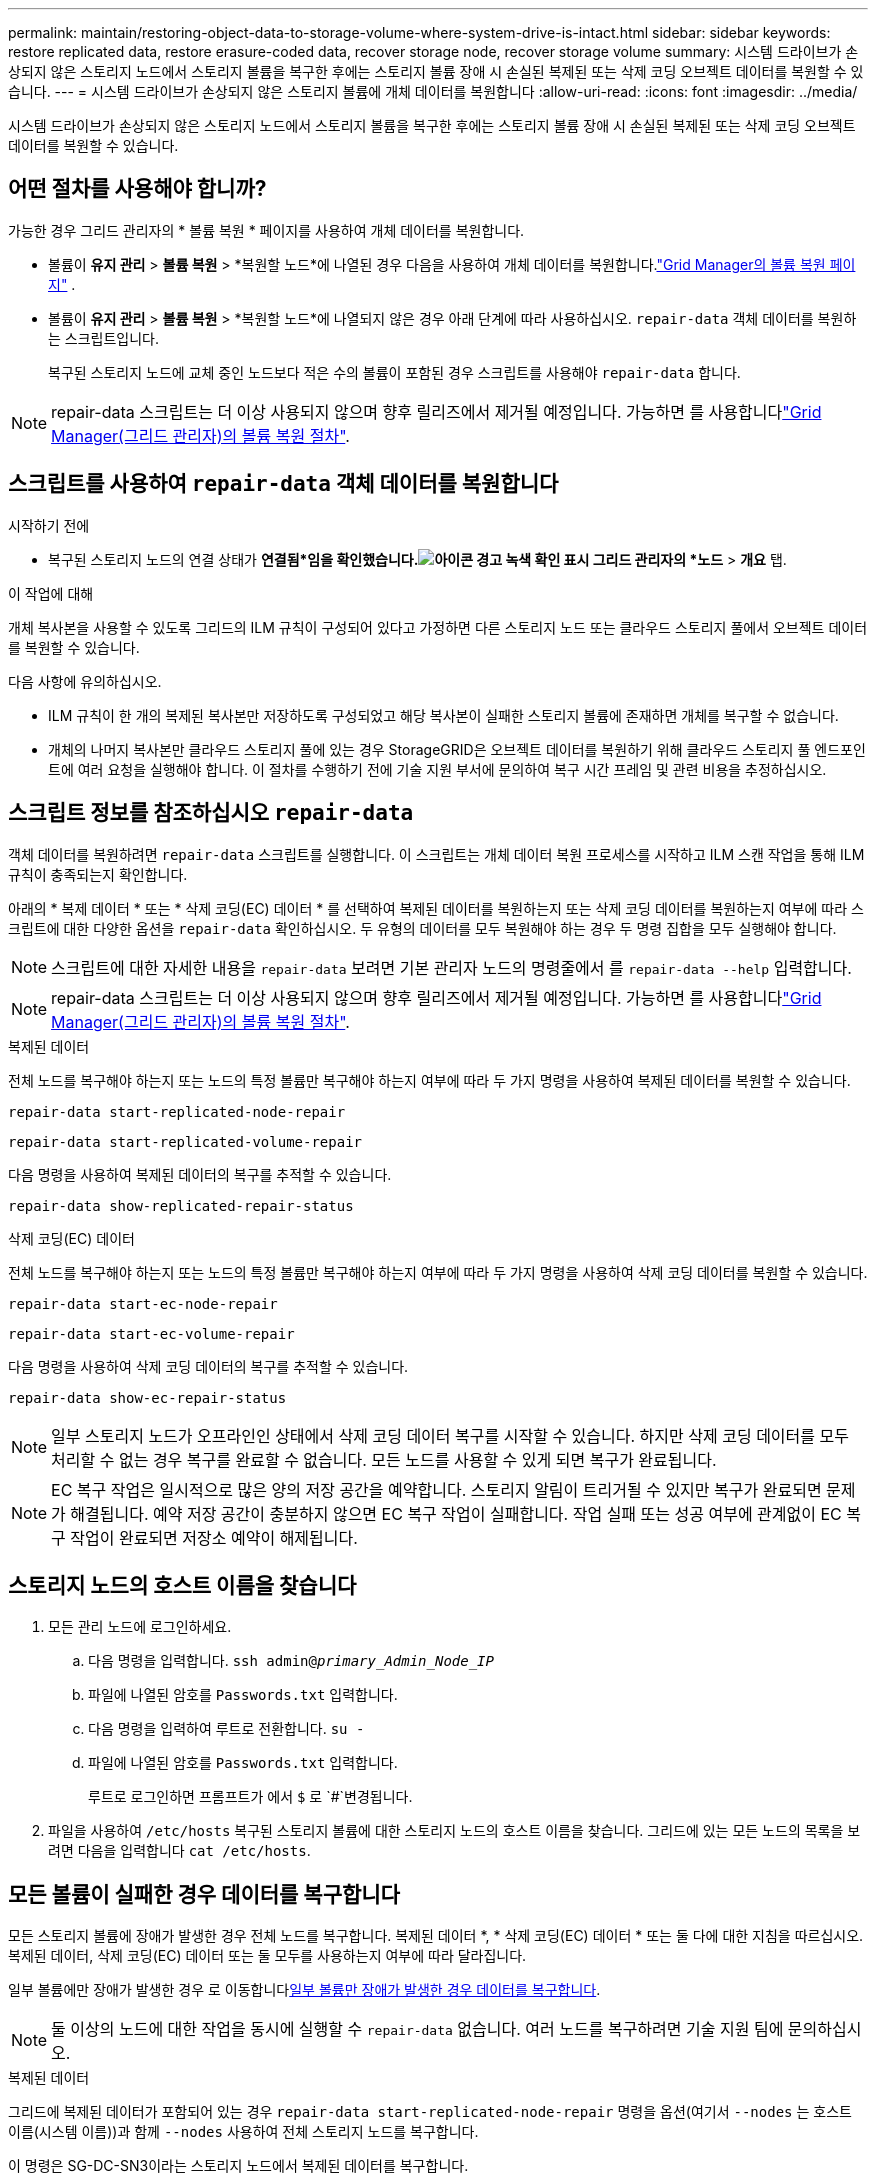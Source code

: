 ---
permalink: maintain/restoring-object-data-to-storage-volume-where-system-drive-is-intact.html 
sidebar: sidebar 
keywords: restore replicated data, restore erasure-coded data, recover storage node, recover storage volume 
summary: 시스템 드라이브가 손상되지 않은 스토리지 노드에서 스토리지 볼륨을 복구한 후에는 스토리지 볼륨 장애 시 손실된 복제된 또는 삭제 코딩 오브젝트 데이터를 복원할 수 있습니다. 
---
= 시스템 드라이브가 손상되지 않은 스토리지 볼륨에 개체 데이터를 복원합니다
:allow-uri-read: 
:icons: font
:imagesdir: ../media/


[role="lead"]
시스템 드라이브가 손상되지 않은 스토리지 노드에서 스토리지 볼륨을 복구한 후에는 스토리지 볼륨 장애 시 손실된 복제된 또는 삭제 코딩 오브젝트 데이터를 복원할 수 있습니다.



== 어떤 절차를 사용해야 합니까?

가능한 경우 그리드 관리자의 * 볼륨 복원 * 페이지를 사용하여 개체 데이터를 복원합니다.

* 볼륨이 *유지 관리* > *볼륨 복원* > *복원할 노드*에 나열된 경우 다음을 사용하여 개체 데이터를 복원합니다.link:../maintain/restoring-volume.html["Grid Manager의 볼륨 복원 페이지"] .
* 볼륨이 *유지 관리* > *볼륨 복원* > *복원할 노드*에 나열되지 않은 경우 아래 단계에 따라 사용하십시오. `repair-data` 객체 데이터를 복원하는 스크립트입니다.
+
복구된 스토리지 노드에 교체 중인 노드보다 적은 수의 볼륨이 포함된 경우 스크립트를 사용해야 `repair-data` 합니다.




NOTE: repair-data 스크립트는 더 이상 사용되지 않으며 향후 릴리즈에서 제거될 예정입니다. 가능하면 를 사용합니다link:../maintain/restoring-volume.html["Grid Manager(그리드 관리자)의 볼륨 복원 절차"].



== 스크립트를 사용하여 `repair-data` 객체 데이터를 복원합니다

.시작하기 전에
* 복구된 스토리지 노드의 연결 상태가 *연결됨*임을 확인했습니다.image:../media/icon_alert_green_checkmark.png["아이콘 경고 녹색 확인 표시"] 그리드 관리자의 *노드* > *개요* 탭.


.이 작업에 대해
개체 복사본을 사용할 수 있도록 그리드의 ILM 규칙이 구성되어 있다고 가정하면 다른 스토리지 노드 또는 클라우드 스토리지 풀에서 오브젝트 데이터를 복원할 수 있습니다.

다음 사항에 유의하십시오.

* ILM 규칙이 한 개의 복제된 복사본만 저장하도록 구성되었고 해당 복사본이 실패한 스토리지 볼륨에 존재하면 개체를 복구할 수 없습니다.
* 개체의 나머지 복사본만 클라우드 스토리지 풀에 있는 경우 StorageGRID은 오브젝트 데이터를 복원하기 위해 클라우드 스토리지 풀 엔드포인트에 여러 요청을 실행해야 합니다. 이 절차를 수행하기 전에 기술 지원 부서에 문의하여 복구 시간 프레임 및 관련 비용을 추정하십시오.




== 스크립트 정보를 참조하십시오 `repair-data`

객체 데이터를 복원하려면 `repair-data` 스크립트를 실행합니다. 이 스크립트는 개체 데이터 복원 프로세스를 시작하고 ILM 스캔 작업을 통해 ILM 규칙이 충족되는지 확인합니다.

아래의 * 복제 데이터 * 또는 * 삭제 코딩(EC) 데이터 * 를 선택하여 복제된 데이터를 복원하는지 또는 삭제 코딩 데이터를 복원하는지 여부에 따라 스크립트에 대한 다양한 옵션을 `repair-data` 확인하십시오. 두 유형의 데이터를 모두 복원해야 하는 경우 두 명령 집합을 모두 실행해야 합니다.


NOTE: 스크립트에 대한 자세한 내용을 `repair-data` 보려면 기본 관리자 노드의 명령줄에서 를 `repair-data --help` 입력합니다.


NOTE: repair-data 스크립트는 더 이상 사용되지 않으며 향후 릴리즈에서 제거될 예정입니다. 가능하면 를 사용합니다link:../maintain/restoring-volume.html["Grid Manager(그리드 관리자)의 볼륨 복원 절차"].

[role="tabbed-block"]
====
.복제된 데이터
--
전체 노드를 복구해야 하는지 또는 노드의 특정 볼륨만 복구해야 하는지 여부에 따라 두 가지 명령을 사용하여 복제된 데이터를 복원할 수 있습니다.

`repair-data start-replicated-node-repair`

`repair-data start-replicated-volume-repair`

다음 명령을 사용하여 복제된 데이터의 복구를 추적할 수 있습니다.

`repair-data show-replicated-repair-status`

--
.삭제 코딩(EC) 데이터
--
전체 노드를 복구해야 하는지 또는 노드의 특정 볼륨만 복구해야 하는지 여부에 따라 두 가지 명령을 사용하여 삭제 코딩 데이터를 복원할 수 있습니다.

`repair-data start-ec-node-repair`

`repair-data start-ec-volume-repair`

다음 명령을 사용하여 삭제 코딩 데이터의 복구를 추적할 수 있습니다.

`repair-data show-ec-repair-status`


NOTE: 일부 스토리지 노드가 오프라인인 상태에서 삭제 코딩 데이터 복구를 시작할 수 있습니다. 하지만 삭제 코딩 데이터를 모두 처리할 수 없는 경우 복구를 완료할 수 없습니다. 모든 노드를 사용할 수 있게 되면 복구가 완료됩니다.


NOTE: EC 복구 작업은 일시적으로 많은 양의 저장 공간을 예약합니다. 스토리지 알림이 트리거될 수 있지만 복구가 완료되면 문제가 해결됩니다. 예약 저장 공간이 충분하지 않으면 EC 복구 작업이 실패합니다. 작업 실패 또는 성공 여부에 관계없이 EC 복구 작업이 완료되면 저장소 예약이 해제됩니다.

--
====


== 스토리지 노드의 호스트 이름을 찾습니다

. 모든 관리 노드에 로그인하세요.
+
.. 다음 명령을 입력합니다. `ssh admin@_primary_Admin_Node_IP_`
.. 파일에 나열된 암호를 `Passwords.txt` 입력합니다.
.. 다음 명령을 입력하여 루트로 전환합니다. `su -`
.. 파일에 나열된 암호를 `Passwords.txt` 입력합니다.
+
루트로 로그인하면 프롬프트가 에서 `$` 로 `#`변경됩니다.



. 파일을 사용하여 `/etc/hosts` 복구된 스토리지 볼륨에 대한 스토리지 노드의 호스트 이름을 찾습니다. 그리드에 있는 모든 노드의 목록을 보려면 다음을 입력합니다 `cat /etc/hosts`.




== 모든 볼륨이 실패한 경우 데이터를 복구합니다

모든 스토리지 볼륨에 장애가 발생한 경우 전체 노드를 복구합니다. 복제된 데이터 *, * 삭제 코딩(EC) 데이터 * 또는 둘 다에 대한 지침을 따르십시오. 복제된 데이터, 삭제 코딩(EC) 데이터 또는 둘 모두를 사용하는지 여부에 따라 달라집니다.

일부 볼륨에만 장애가 발생한 경우 로 이동합니다<<일부 볼륨만 장애가 발생한 경우 데이터를 복구합니다>>.


NOTE: 둘 이상의 노드에 대한 작업을 동시에 실행할 수 `repair-data` 없습니다. 여러 노드를 복구하려면 기술 지원 팀에 문의하십시오.

[role="tabbed-block"]
====
.복제된 데이터
--
그리드에 복제된 데이터가 포함되어 있는 경우 `repair-data start-replicated-node-repair` 명령을 옵션(여기서 `--nodes` 는 호스트 이름(시스템 이름))과 함께 `--nodes` 사용하여 전체 스토리지 노드를 복구합니다.

이 명령은 SG-DC-SN3이라는 스토리지 노드에서 복제된 데이터를 복구합니다.

`repair-data start-replicated-node-repair --nodes SG-DC-SN3`


NOTE: 개체 데이터가 복원되면 StorageGRID 시스템이 복제된 개체 데이터를 찾을 수 없는 경우 *개체 손실* 경고가 트리거됩니다.  시스템 전체의 스토리지 노드에서 경고가 발생할 수 있습니다.  손실의 원인을 파악하고 회복이 가능한지 확인해야 합니다. 보다 link:../troubleshoot/investigating-potentially-lost-objects.html["분실 가능성이 있는 물건을 조사하세요"] .

--
.삭제 코딩(EC) 데이터
--
그리드에 삭제 코딩 데이터가 포함되어 있는 경우 명령을 옵션과 함께 `--nodes` 사용합니다. 여기서 는 호스트 이름(시스템 이름) 옵션을 `--nodes` 사용하여 `repair-data start-ec-node-repair` 전체 스토리지 노드를 복구합니다.

이 명령은 이름이 SG-DC-SN3인 스토리지 노드에서 삭제 코딩 데이터를 복구합니다.

`repair-data start-ec-node-repair --nodes SG-DC-SN3`

이 작업은 이 작업을 식별하는 `repair_data` 고유 을 `repair ID` 반환합니다. 이 버튼을 사용하여 `repair ID` 작업의 진행 상황과 결과를 `repair_data` 추적합니다. 복구 프로세스가 완료되어도 다른 피드백이 반환되지 않습니다.

일부 스토리지 노드가 오프라인인 상태에서 삭제 코딩 데이터 복구를 시작할 수 있습니다. 모든 노드를 사용할 수 있게 되면 복구가 완료됩니다.

--
====


== 일부 볼륨만 장애가 발생한 경우 데이터를 복구합니다

일부 볼륨만 장애가 발생한 경우 영향을 받는 볼륨을 복구합니다. 복제된 데이터 *, * 삭제 코딩(EC) 데이터 * 또는 둘 다에 대한 지침을 따르십시오. 복제된 데이터, 삭제 코딩(EC) 데이터 또는 둘 모두를 사용하는지 여부에 따라 달라집니다.

모든 볼륨에 오류가 발생한 경우 로 이동합니다<<모든 볼륨이 실패한 경우 데이터를 복구합니다>>.

볼륨 ID를 16진수로 입력합니다. 예를 들어 `0000`, 은 첫 번째 볼륨이고 `000F` 는 16번째 볼륨입니다. 하나의 볼륨, 하나의 볼륨 범위 또는 하나의 시퀀스에 없는 여러 볼륨을 지정할 수 있습니다.

모든 볼륨은 동일한 스토리지 노드에 있어야 합니다. 둘 이상의 스토리지 노드에 대한 볼륨을 복원해야 하는 경우 기술 지원 부서에 문의하십시오.

[role="tabbed-block"]
====
.복제된 데이터
--
그리드에 복제된 데이터가 포함되어 있는 경우 `start-replicated-volume-repair` 명령을 옵션과 함께 `--nodes` 사용하여 노드를 식별합니다(여기서 `--nodes` 는 노드의 호스트 이름). 그런 다음 다음 다음 `--volumes` 예제와 같이 또는 `--volume-range` 옵션을 추가합니다.

* 단일 볼륨 *: 이 명령은 복제된 데이터를 SG-DC-SN3이라는 스토리지 노드의 볼륨에 복원합니다 `0002`.

`repair-data start-replicated-volume-repair --nodes SG-DC-SN3 --volumes 0002`

* 볼륨 범위 *: 이 명령은 `0009` SG-DC-SN3이라는 이름의 스토리지 노드에 있는 범위 내의 모든 볼륨에 복제된 데이터를 복원합니다 `0003`.

`repair-data start-replicated-volume-repair --nodes SG-DC-SN3 --volume-range 0003,0009`

*연속되지 않은 여러 볼륨 *: 이 명령은 복제된 데이터를 볼륨, `0005` `0008` SG-DC-SN3이라는 스토리지 노드에서 복원합니다. `0001`

`repair-data start-replicated-volume-repair --nodes SG-DC-SN3 --volumes 0001,0005,0008`


NOTE: 개체 데이터가 복원되면 StorageGRID 시스템에서 복제된 개체 데이터를 찾을 수 없는 경우 * 개체 손실 * 경고가 트리거됩니다. 시스템 전체의 스토리지 노드에서 경고가 트리거될 수 있습니다. 경고 설명 및 권장 조치를 참고하여 손실의 원인을 파악하고 복구가 가능한지 여부를 확인합니다.

--
.삭제 코딩(EC) 데이터
--
그리드에 삭제 코딩 데이터가 포함되어 있는 경우 `start-ec-volume-repair` 명령을 옵션과 함께 `--nodes` 사용하여 노드를 식별합니다(여기서 `--nodes` 는 노드의 호스트 이름). 그런 다음 다음 다음 `--volumes` 예제와 같이 또는 `--volume-range` 옵션을 추가합니다.

* 단일 볼륨 *: 이 명령은 SG-DC-SN3이라는 이름의 스토리지 노드의 볼륨에 삭제 코딩 데이터를 복원합니다 `0007`.

`repair-data start-ec-volume-repair --nodes SG-DC-SN3 --volumes 0007`

* 볼륨 범위 *: 이 명령은 `0006` SG-DC-SN3이라는 이름의 스토리지 노드에 있는 범위 내의 모든 볼륨에 삭제 코딩 데이터를 복원합니다 `0004`.

`repair-data start-ec-volume-repair --nodes SG-DC-SN3 --volume-range 0004,0006`

*연속되지 않은 여러 볼륨 *: 이 명령은 삭제 코딩 데이터를 볼륨, `000C` `000E` SG-DC-SN3이라는 스토리지 노드에서 복원합니다. `000A`

`repair-data start-ec-volume-repair --nodes SG-DC-SN3 --volumes 000A,000C,000E`

 `repair-data`이 작업은 이 작업을 식별하는 `repair_data` 고유 을 `repair ID` 반환합니다. 이 버튼을 사용하여 `repair ID` 작업의 진행 상황과 결과를 `repair_data` 추적합니다. 복구 프로세스가 완료되어도 다른 피드백이 반환되지 않습니다.


NOTE: 일부 스토리지 노드가 오프라인인 상태에서 삭제 코딩 데이터 복구를 시작할 수 있습니다. 모든 노드를 사용할 수 있게 되면 복구가 완료됩니다.

--
====


== 수리 모니터링

복제된 데이터 *, * 삭제 코딩(EC) 데이터 * 또는 둘 모두를 사용하는지 여부에 따라 복구 작업의 상태를 모니터링합니다.

또한 처리 중인 볼륨 복원 작업의 상태를 모니터링하고 에서 완료된 복원 작업의 기록을 볼 수 link:../maintain/restoring-volume.html["그리드 관리자"]있습니다.

[role="tabbed-block"]
====
.복제된 데이터
--
* 복제된 복구의 예상 완료율을 얻으려면 repair-data 명령에 옵션을 추가합니다 `show-replicated-repair-status`.
+
`repair-data show-replicated-repair-status`

* 수리가 완료되었는지 확인하려면:
+
.. *노드* > *_수리 중인 스토리지 노드_* > *ILM*을 선택합니다.
.. 평가 섹션의 속성을 검토합니다. 복구가 완료되면 * Awaiting-all * 속성이 0 개체를 나타냅니다.


* 수리를 더 자세히 모니터링하려면:
+
.. *노드*를 선택하세요.
.. _GRID NAME_ * > * ILM * 을 선택합니다.
.. ILM 대기열 그래프 위에 커서를 놓으면 *스캔 속도(객체/초)* 속성 값을 볼 수 있습니다. 스캔 속도(객체/초)는 그리드에 있는 객체가 ILM을 위해 스캔되고 대기열에 추가되는 속도입니다.
.. ILM 대기열 섹션에서 다음 속성을 살펴보세요.
+
*** * 스캔 기간 - 추정 * : 모든 개체의 전체 ILM 스캔을 완료하는 데 걸리는 예상 시간입니다.
+
전체 검사를 수행해도 ILM이 모든 개체에 적용되었다는 보장은 없습니다.

*** *시도된 복구*: 위험도가 높은 것으로 간주되는 복제된 데이터에 대해 시도된 총 개체 복구 작업 수입니다.  고위험 객체는 ILM 정책에 의해 지정되었거나 사본이 분실되어 사본이 하나만 남아 있는 모든 객체를 말합니다.  이 수는 스토리지 노드가 고위험 객체를 복구하려고 할 때마다 증가합니다.  전력망이 혼잡해지면 위험성이 높은 ILM 수리가 우선시됩니다.
+
복구 후 복제가 실패하면 동일한 개체 복구가 다시 증가할 수 있습니다.  + 이러한 속성은 스토리지 노드 볼륨 복구 진행 상황을 모니터링할 때 유용할 수 있습니다.  수리 시도 횟수가 더 이상 증가하지 않고 전체 검사가 완료되면 수리가 완료된 것으로 추정됩니다.



.. 또는 Prometheus 쿼리를 제출하세요. `storagegrid_ilm_scan_period_estimated_minutes` 그리고 `storagegrid_ilm_repairs_attempted` .




--
.삭제 코딩(EC) 데이터
--
삭제 코딩 데이터의 복구를 모니터링하고 실패한 요청을 다시 시도하려면 다음을 수행하십시오.

. 삭제 코딩 데이터 복구 상태를 확인합니다.
+
** *지원* > *도구* > *측정항목*을 선택하면 현재 작업에 대한 예상 완료 시간과 완료율을 볼 수 있습니다.  그런 다음 Grafana 섹션에서 *EC 개요*를 선택합니다.  *Grid EC 작업 예상 완료 시간* 및 *Grid EC 작업 완료율* 대시보드를 살펴보세요.
** 다음 명령을 사용하여 특정 작업의 상태를 `repair-data` 확인합니다.
+
`repair-data show-ec-repair-status --repair-id repair ID`

** 이 명령을 사용하여 모든 수리를 나열합니다.
+
`repair-data show-ec-repair-status`

+
출력에는 이전 및 현재 실행 중인 모든 수리에 대한 정보가 `repair ID` 표시됩니다.



. 출력에 복구 작업이 실패했다고 표시되는 경우 옵션을 사용하여 `--repair-id` 복구를 재시도합니다.
+
이 명령은 복구 ID 6949309319275667690을 사용하여 실패한 노드 복구를 재시도합니다.

+
`repair-data start-ec-node-repair --repair-id 6949309319275667690`

+
이 명령은 복구 ID 6949309319275667690을 사용하여 실패한 볼륨 복구를 다시 시도합니다.

+
`repair-data start-ec-volume-repair --repair-id 6949309319275667690`



--
====